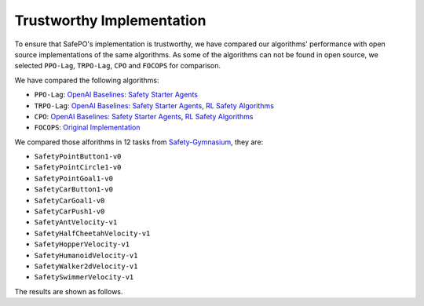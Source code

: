 Trustworthy Implementation
==========================

To ensure that SafePO's implementation is trustworthy, we have compared 
our algorithms' performance with open source implementations of the same algorithms.
As some of the algorithms can not be found in open source, we selected
``PPO-Lag``, ``TRPO-Lag``, ``CPO`` and ``FOCOPS`` for comparison. 

We have compared the following algorithms:

- ``PPO-Lag``: `OpenAI Baselines: Safety Starter Agents <https://github.com/openai/safety-starter-agents>`_
- ``TRPO-Lag``: `OpenAI Baselines: Safety Starter Agents <https://github.com/openai/safety-starter-agents>`_, `RL Safety Algorithms <https://github.com/SvenGronauer/RL-Safety-Algorithms>`_
- ``CPO``: `OpenAI Baselines: Safety Starter Agents <https://github.com/openai/safety-starter-agents>`_, `RL Safety Algorithms <https://github.com/SvenGronauer/RL-Safety-Algorithms>`_
- ``FOCOPS``: `Original Implementation <https://github.com/ymzhang01/focops>`_

We compared those alforithms in 12 tasks from `Safety-Gymnasium <https://github.com/PKU-Alignment/safety-gymnasium>`_,
they are:

- ``SafetyPointButton1-v0``
- ``SafetyPointCircle1-v0``
- ``SafetyPointGoal1-v0``
- ``SafetyCarButton1-v0``
- ``SafetyCarGoal1-v0``
- ``SafetyCarPush1-v0``
- ``SafetyAntVelocity-v1``
- ``SafetyHalfCheetahVelocity-v1``
- ``SafetyHopperVelocity-v1``
- ``SafetyHumanoidVelocity-v1``
- ``SafetyWalker2dVelocity-v1``
- ``SafetySwimmerVelocity-v1``

The results are shown as follows.

.. tab-set::

    .. tab-item:: PPO-Lag

      .. raw:: html

         <iframe src="https://wandb.ai/pku_rl/SafePO/reports/Comparison-of-PPO-Lag-s-Implementation--Vmlldzo1MTgxOTkx" style="border:none;width:90%; height:1000px" >

      .. raw:: html

         </iframe>

    .. tab-item:: TRPO-Lag

      .. raw:: html

         <iframe src="https://wandb.ai/pku_rl/SafePO/reports/Comparison-of-TRPO-Lag-s-Implementation--Vmlldzo1MTgyMDAz" style="border:none;width:90%; height:1000px" >

      .. raw:: html

         </iframe>

    .. tab-item:: CPO

      .. raw:: html

         <iframe src="https://wandb.ai/pku_rl/SafePO/reports/Comparison-of-CPO-s-Implementation--Vmlldzo1MTgyMDA2" style="border:none;width:90%; height:1000px" >

      .. raw:: html

         </iframe>

    .. tab-item:: FOCOPS

      .. raw:: html

         <iframe src="https://wandb.ai/pku_rl/SafePO/reports/Comparison-of-FOCOPS-s-Implementation--Vmlldzo1MTgxOTg3" style="border:none;width:90%; height:1000px" >

      .. raw:: html

         </iframe>